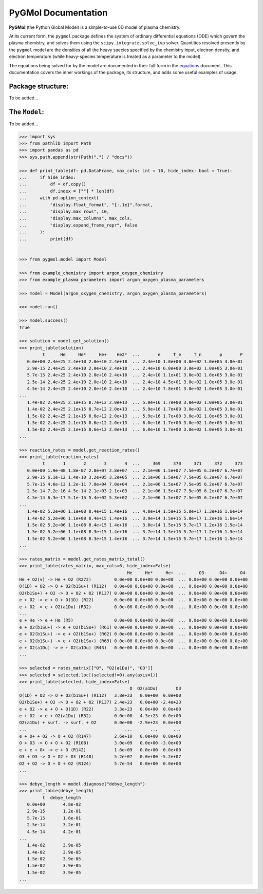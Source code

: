 ********************
PyGMol Documentation
********************
**PyGMol** (the Python Global Model) is a simple-to-use 0D model of plasma chemistry.

At its current form, the ``pygmol`` package defines the
system of ordinary differential equations (ODE) which govern the plasma chemistry, and
solves them using the ``scipy.integrate.solve_ivp`` solver.
Quantities resolved presently by the ``pygmol`` model are the densities of all the
heavy species specified by the chemistry input, electron density, and electron
temperature (while heavy-species temperature is treated as a parameter to the model).

The equations being solved for by the model are documented in their full form in the
equations_ document. This documentation covers the inner workings of the package, its
structure, and adds some useful examples of usage.


Package structure:
==================
To be added...


The ``Model``:
==============
To be added...

.. code-block:: pycon

    >>> import sys
    >>> from pathlib import Path
    >>> import pandas as pd
    >>> sys.path.append(str(Path(".") / "docs"))

    >>> def print_table(df: pd.DataFrame, max_cols: int = 10, hide_index: bool = True):
    ...     if hide_index:
    ...         df = df.copy()
    ...         df.index = [""] * len(df)
    ...     with pd.option_context(
    ...         "display.float_format", "{:.1e}".format,
    ...         "display.max_rows", 10,
    ...         "display.max_columns", max_cols,
    ...         "display.expand_frame_repr", False
    ...     ):
    ...         print(df)


    >>> from pygmol.model import Model

    >>> from example_chemistry import argon_oxygen_chemistry
    >>> from example_plasma_parameters import argon_oxygen_plasma_parameters

    >>> model = Model(argon_oxygen_chemistry, argon_oxygen_plasma_parameters)

    >>> model.run()

    >>> model.success()
    True

    >>> solution = model.get_solution()
    >>> print_table(solution)
             t      He     He*     He+    He2*  ...       e     T_e     T_n       p       P
       0.0e+00 2.4e+25 2.4e+10 2.0e+10 2.4e+10  ... 2.4e+10 1.0e+00 3.0e+02 1.0e+05 3.0e-01
       2.9e-15 2.4e+25 2.4e+10 2.0e+10 2.4e+10  ... 2.4e+10 6.0e+00 3.0e+02 1.0e+05 3.0e-01
       5.7e-15 2.4e+25 2.4e+10 2.0e+10 2.4e+10  ... 2.4e+10 1.1e+01 3.0e+02 1.0e+05 3.0e-01
       2.5e-14 2.4e+25 2.4e+10 2.0e+10 2.4e+10  ... 2.4e+10 4.5e+01 3.0e+02 1.0e+05 3.0e-01
       4.5e-14 2.4e+25 2.4e+10 2.0e+10 2.4e+10  ... 2.4e+10 7.8e+01 3.0e+02 1.0e+05 3.0e-01
    ...
       1.4e-02 2.4e+25 2.1e+15 8.7e+12 2.0e+13  ... 5.9e+16 1.7e+00 3.0e+02 1.0e+05 3.0e-01
       1.4e-02 2.4e+25 2.1e+15 8.7e+12 2.0e+13  ... 5.9e+16 1.7e+00 3.0e+02 1.0e+05 3.0e-01
       1.5e-02 2.4e+25 2.1e+15 8.6e+12 2.0e+13  ... 5.9e+16 1.7e+00 3.0e+02 1.0e+05 3.0e-01
       1.5e-02 2.4e+25 2.1e+15 8.6e+12 2.0e+13  ... 6.0e+16 1.7e+00 3.0e+02 1.0e+05 3.0e-01
       1.5e-02 2.4e+25 2.1e+15 8.6e+12 2.0e+13  ... 6.0e+16 1.7e+00 3.0e+02 1.0e+05 3.0e-01
    ...

    >>> reaction_rates = model.get_reaction_rates()
    >>> print_table(reaction_rates)
             t       1       2       3       4  ...     369     370     371     372     373
       0.0e+00 1.9e-08 1.8e-07 2.8e+07 2.8e+07  ... 2.1e+06 1.5e+07 7.5e+05 6.2e+07 6.7e+07
       2.9e-15 6.1e-12 1.4e-10 3.2e+05 3.2e+05  ... 2.1e+06 1.5e+07 7.5e+05 6.2e+07 6.7e+07
       5.7e-15 4.0e-13 1.2e-11 7.0e+04 7.0e+04  ... 2.1e+06 1.5e+07 7.5e+05 6.2e+07 6.7e+07
       2.5e-14 7.2e-16 4.5e-14 2.1e+03 2.1e+03  ... 2.1e+06 1.5e+07 7.5e+05 6.2e+07 6.7e+07
       4.5e-14 6.3e-17 5.1e-15 5.4e+02 5.3e+02  ... 2.1e+06 1.5e+07 7.5e+05 6.2e+07 6.7e+07
    ...
       1.4e-02 5.2e+06 1.1e+08 8.4e+15 1.4e+16  ... 4.0e+14 1.5e+15 5.8e+17 1.3e+16 1.6e+14
       1.4e-02 5.2e+06 1.1e+08 8.4e+15 1.4e+16  ... 3.9e+14 1.5e+15 5.8e+17 1.2e+16 1.6e+14
       1.5e-02 5.2e+06 1.1e+08 8.4e+15 1.4e+16  ... 3.8e+14 1.5e+15 5.7e+17 1.2e+16 1.5e+14
       1.5e-02 5.2e+06 1.1e+08 8.3e+15 1.4e+16  ... 3.7e+14 1.5e+15 5.7e+17 1.2e+16 1.5e+14
       1.5e-02 5.2e+06 1.1e+08 8.3e+15 1.4e+16  ... 3.7e+14 1.5e+15 5.7e+17 1.2e+16 1.5e+14
    ...

    >>> rates_matrix = model.get_rates_matrix_total()
    >>> print_table(rates_matrix, max_cols=6, hide_index=False)
                                              He     He*     He+  ...     O3-     O4+     O4-
    He + O2(v) -> He + O2 (R272)         0.0e+00 0.0e+00 0.0e+00  ... 0.0e+00 0.0e+00 0.0e+00
    O(1D) + O2 -> O + O2(b1Su+) (R112)   0.0e+00 0.0e+00 0.0e+00  ... 0.0e+00 0.0e+00 0.0e+00
    O2(b1Su+) + O3 -> O + O2 + O2 (R137) 0.0e+00 0.0e+00 0.0e+00  ... 0.0e+00 0.0e+00 0.0e+00
    e + O2 -> e + O + O(1D) (R22)        0.0e+00 0.0e+00 0.0e+00  ... 0.0e+00 0.0e+00 0.0e+00
    e + O2 -> e + O2(a1Du) (R32)         0.0e+00 0.0e+00 0.0e+00  ... 0.0e+00 0.0e+00 0.0e+00
    ...
    e + He -> e + He (R5)                0.0e+00 0.0e+00 0.0e+00  ... 0.0e+00 0.0e+00 0.0e+00
    e + O2(b1Su+) -> e + O2(b1Su+) (R61) 0.0e+00 0.0e+00 0.0e+00  ... 0.0e+00 0.0e+00 0.0e+00
    e + O2(b1Su+) -> e + O2(b1Su+) (R62) 0.0e+00 0.0e+00 0.0e+00  ... 0.0e+00 0.0e+00 0.0e+00
    e + O2(b1Su+) -> e + O2(b1Su+) (R69) 0.0e+00 0.0e+00 0.0e+00  ... 0.0e+00 0.0e+00 0.0e+00
    e + O2(a1Du) -> e + O2(a1Du) (R43)   0.0e+00 0.0e+00 0.0e+00  ... 0.0e+00 0.0e+00 0.0e+00
    ...

    >>> selected = rates_matrix[["O", "O2(a1Du)", "O3"]]
    >>> selected = selected.loc[(selected!=0).any(axis=1)]
    >>> print_table(selected, hide_index=False)
                                               O  O2(a1Du)       O3
    O(1D) + O2 -> O + O2(b1Su+) (R112)   3.8e+23   0.0e+00  0.0e+00
    O2(b1Su+) + O3 -> O + O2 + O2 (R137) 2.4e+23   0.0e+00 -2.4e+23
    e + O2 -> e + O + O(1D) (R22)        3.3e+23   0.0e+00  0.0e+00
    e + O2 -> e + O2(a1Du) (R32)         0.0e+00   4.3e+23  0.0e+00
    O2(a1Du) + surf. -> surf. + O2       0.0e+00  -2.9e+23  0.0e+00
    ...                                      ...       ...      ...
    e + O+ + O2 -> O + O2 (R147)         2.6e+10   0.0e+00  0.0e+00
    O + O3 -> O + O + O2 (R108)          3.0e+09   0.0e+00 -3.0e+09
    e + e + O+ -> e + O (R142)           1.6e+09   0.0e+00  0.0e+00
    O3 + O3 -> O + O2 + O3 (R140)        5.2e+07   0.0e+00 -5.2e+07
    O2 + O2 -> O + O + O2 (R124)         5.7e-54   0.0e+00  0.0e+00
    ...

    >>> debye_length = model.diagnose("debye_length")
    >>> print_table(debye_length)
             t  debye_length
       0.0e+00       4.8e-02
       2.9e-15       1.2e-01
       5.7e-15       1.6e-01
       2.5e-14       3.2e-01
       4.5e-14       4.2e-01
    ...
       1.4e-02       3.9e-05
       1.4e-02       3.9e-05
       1.5e-02       3.9e-05
       1.5e-02       3.9e-05
       1.5e-02       3.9e-05
    ...


.. _equations: https://github.com/hanicinecm/pygmol/blob/master/docs/equations.pdf
